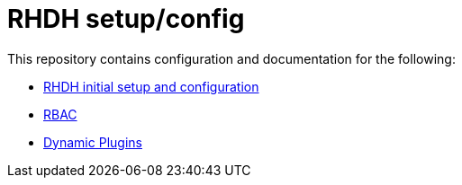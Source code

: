 = RHDH setup/config

This repository contains configuration and documentation for the following:

:uri-rhdh: https://github.com/sgahlot/rhdh-op-config/blob/main/setup
:uri-rbac: https://github.com/sgahlot/rhdh-op-config/blob/main/docs/rbac.adoc
:uri-dynamic-plugins: https://github.com/sgahlot/rhdh-op-config/blob/main/dynamic-plugins


* {uri-rhdh}[RHDH initial setup and configuration]
* {uri-rbac}[RBAC]
* {uri-dynamic-plugins}[Dynamic Plugins]

